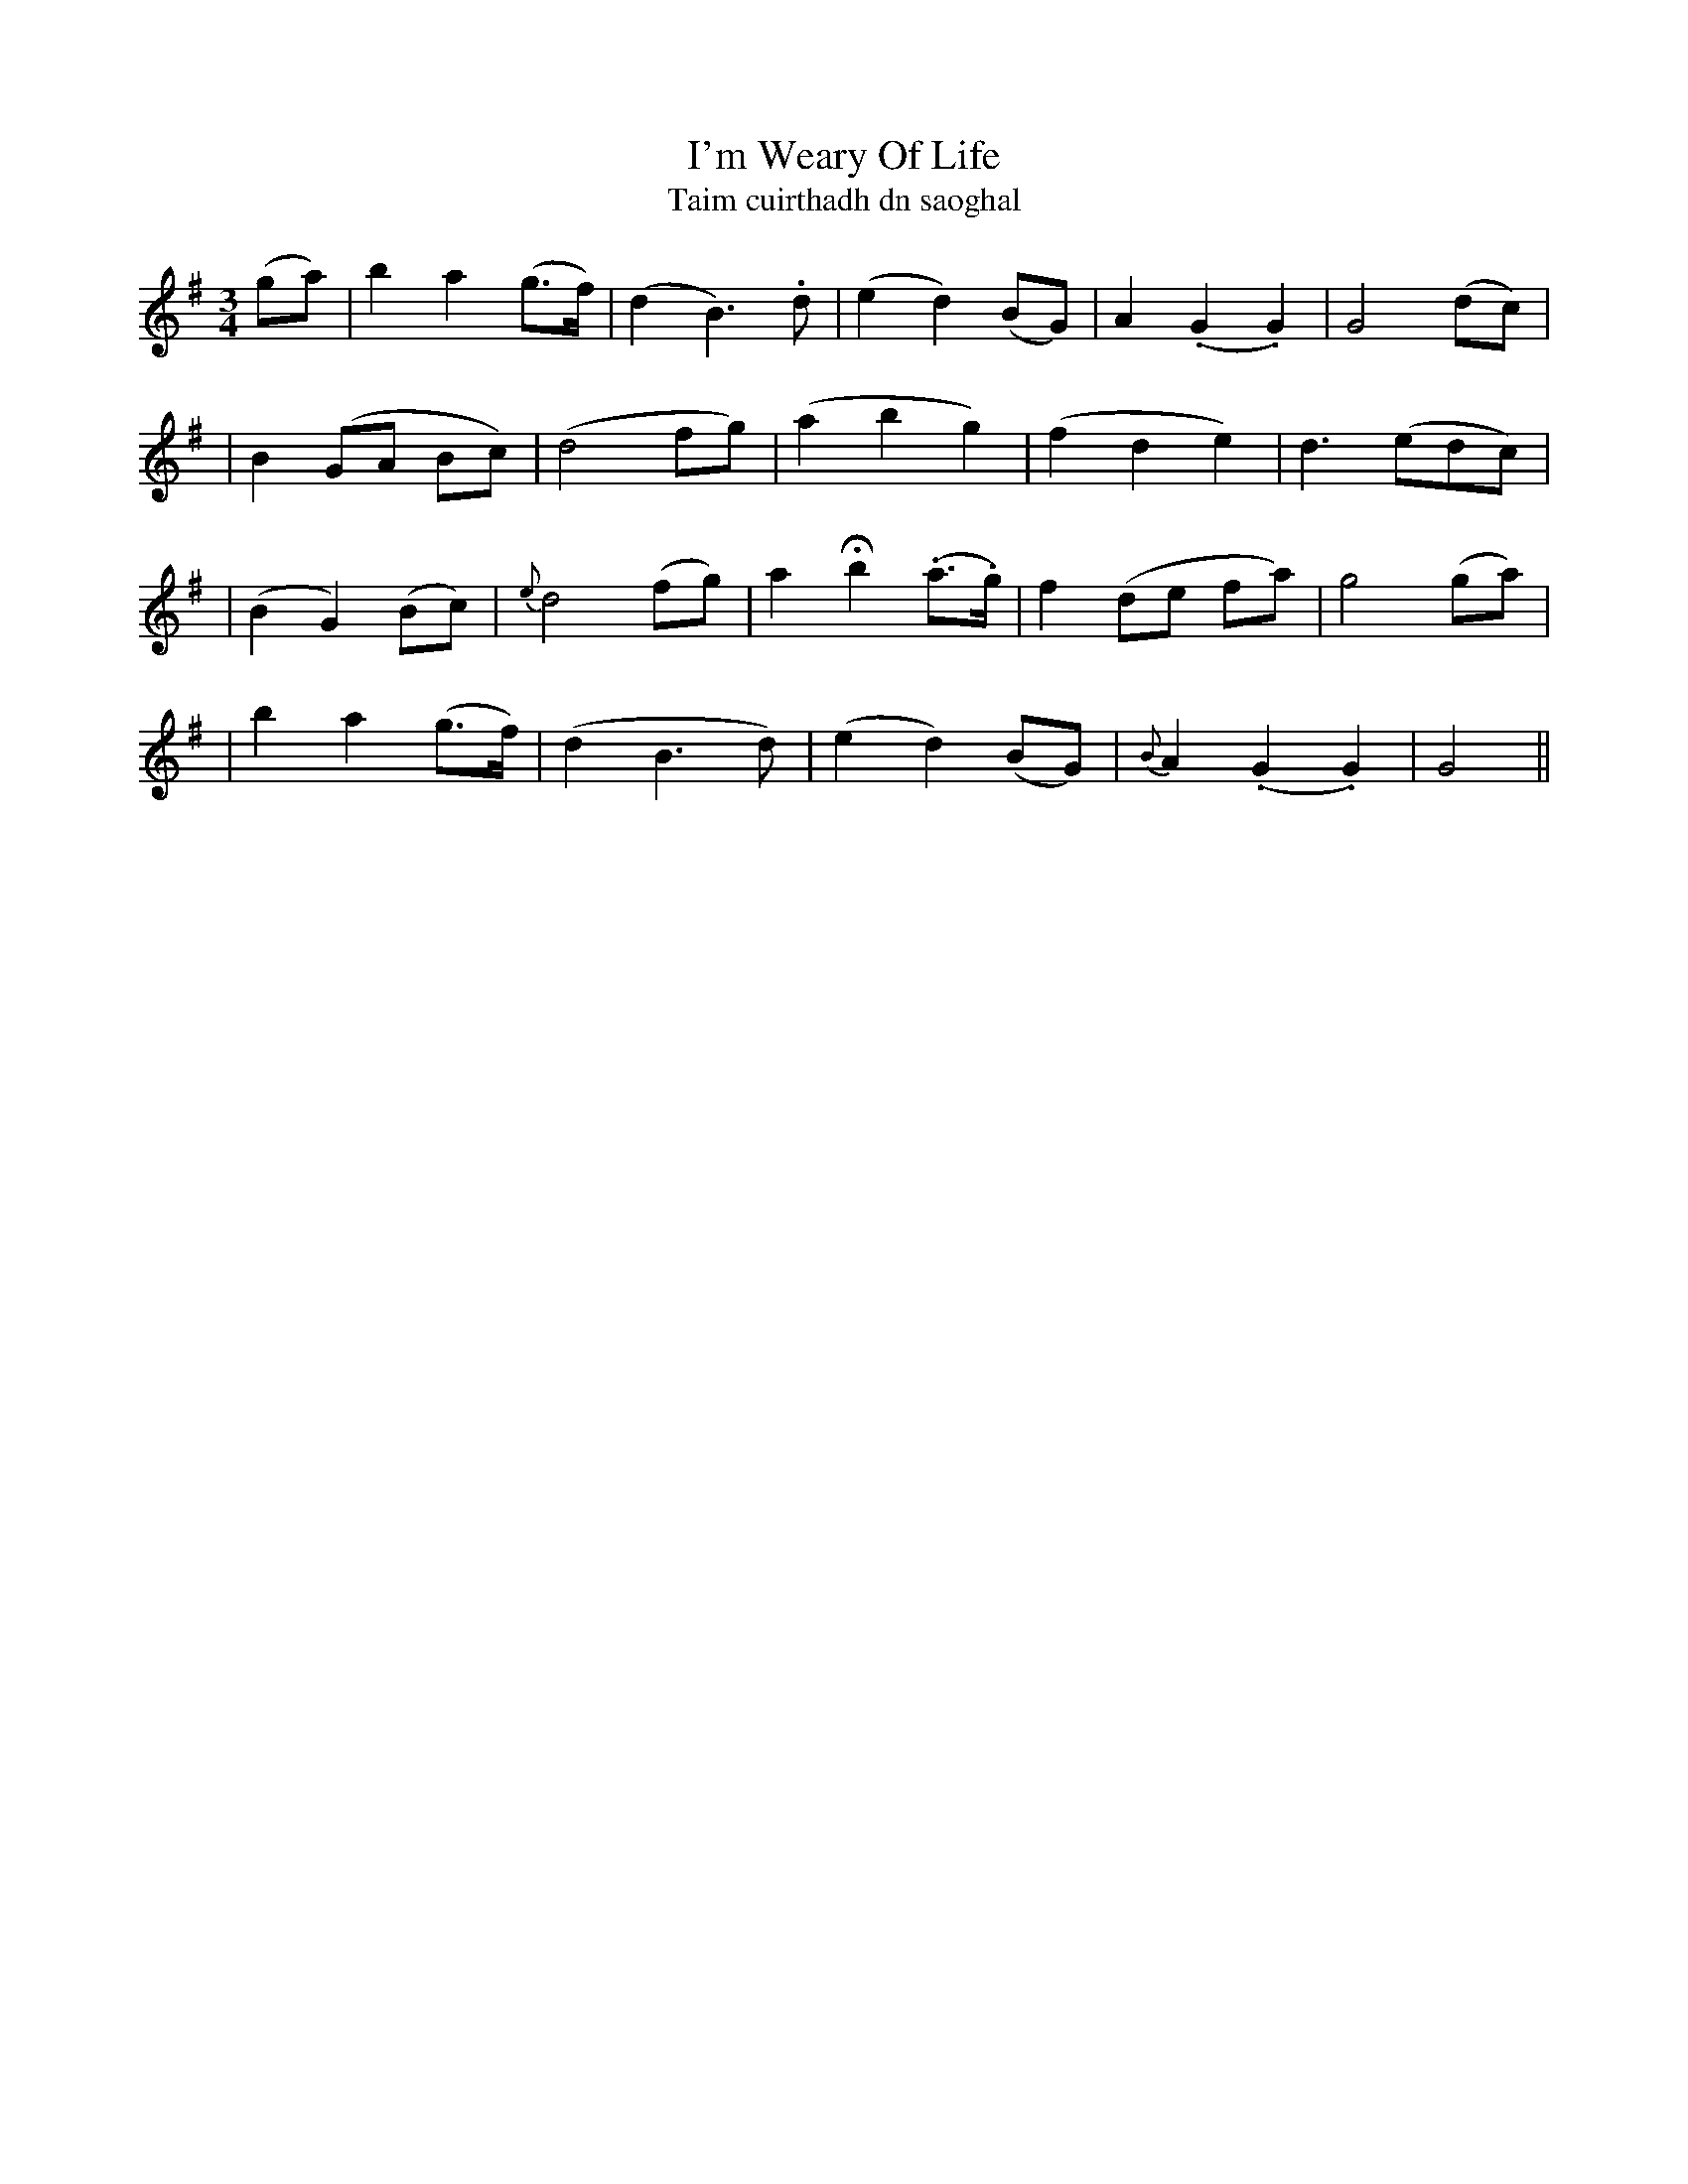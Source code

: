 X:339
T:I'm Weary Of Life
T:Taim cuirthadh dn saoghal
B:O'Neill's 339
M:3/4
L:1/8
Z:1999 by John Chambers <jc@trillian.mit.edu>
N:"Slow with feeling"
N:"Collected by J.O'Neill"
N:Irregular phrasing.
K:G
(ga) \
| b2 a2 (g>f) | (d2 B3) .d | (e2 d2) (BG) | A2 (.G2 .G2) | G4 (dc) |
| B2 (GA Bc) | (d4 fg) | (a2 b2 g2) | (f2 d2 e2) | d3 (edc) |
| (B2 G2) (Bc) | {e}d4 (fg) | a2 Hb2 (.a>.g) | f2 (de fa) | g4 (ga) |
| b2 a2 (g>f) | (d2 B3 d) | (e2 d2) (BG) | {B}A2 (.G2 .G2) | G4 ||
